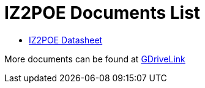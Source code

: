 = IZ2POE Documents List

* xref:IZ2POE:IZ2POE-Datasheet.adoc[IZ2POE Datasheet]

More documents can be found at https://drive.google.com/drive/folders/10XuXvWC3Lbkvqomkssm9w-IYJFHKE8ag?usp=drive_link[GDriveLink, window=_blank]

